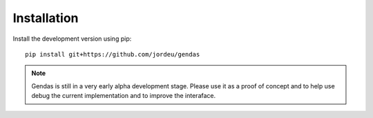 Installation
============

Install the development version using pip::

        pip install git+https://github.com/jordeu/gendas


.. note::

    Gendas is still in a very early alpha development stage. Please use it as a proof of concept and to
    help use debug the current implementation and to improve the interaface.

